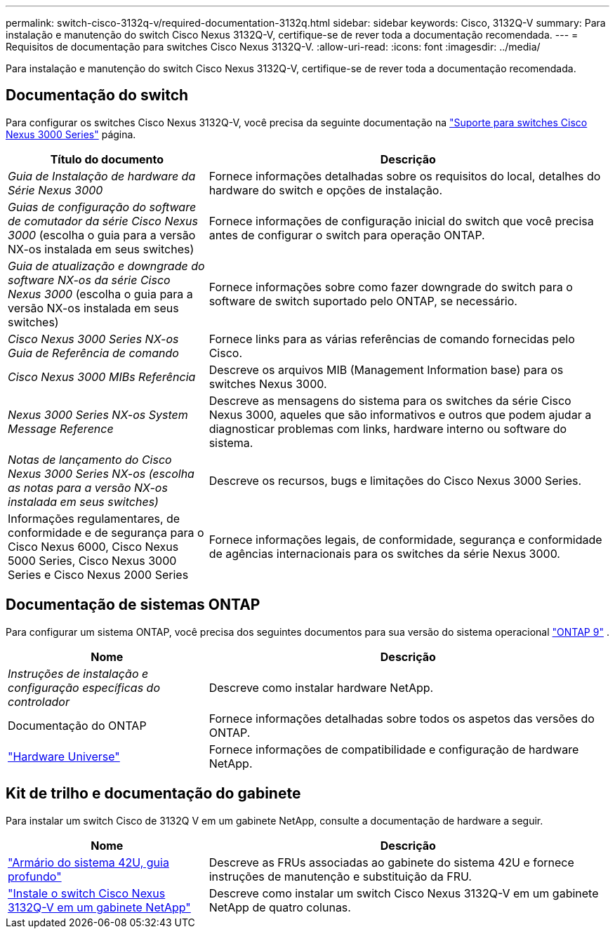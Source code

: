 ---
permalink: switch-cisco-3132q-v/required-documentation-3132q.html 
sidebar: sidebar 
keywords: Cisco, 3132Q-V 
summary: Para instalação e manutenção do switch Cisco Nexus 3132Q-V, certifique-se de rever toda a documentação recomendada. 
---
= Requisitos de documentação para switches Cisco Nexus 3132Q-V.
:allow-uri-read: 
:icons: font
:imagesdir: ../media/


[role="lead"]
Para instalação e manutenção do switch Cisco Nexus 3132Q-V, certifique-se de rever toda a documentação recomendada.



== Documentação do switch

Para configurar os switches Cisco Nexus 3132Q-V, você precisa da seguinte documentação na https://www.cisco.com/c/en/us/support/switches/nexus-3000-series-switches/series.html["Suporte para switches Cisco Nexus 3000 Series"^] página.

[cols="1,2"]
|===
| Título do documento | Descrição 


 a| 
_Guia de Instalação de hardware da Série Nexus 3000_
 a| 
Fornece informações detalhadas sobre os requisitos do local, detalhes do hardware do switch e opções de instalação.



 a| 
_Guias de configuração do software de comutador da série Cisco Nexus 3000_ (escolha o guia para a versão NX-os instalada em seus switches)
 a| 
Fornece informações de configuração inicial do switch que você precisa antes de configurar o switch para operação ONTAP.



 a| 
_Guia de atualização e downgrade do software NX-os da série Cisco Nexus 3000_ (escolha o guia para a versão NX-os instalada em seus switches)
 a| 
Fornece informações sobre como fazer downgrade do switch para o software de switch suportado pelo ONTAP, se necessário.



 a| 
_Cisco Nexus 3000 Series NX-os Guia de Referência de comando_
 a| 
Fornece links para as várias referências de comando fornecidas pelo Cisco.



 a| 
_Cisco Nexus 3000 MIBs Referência_
 a| 
Descreve os arquivos MIB (Management Information base) para os switches Nexus 3000.



 a| 
_Nexus 3000 Series NX-os System Message Reference_
 a| 
Descreve as mensagens do sistema para os switches da série Cisco Nexus 3000, aqueles que são informativos e outros que podem ajudar a diagnosticar problemas com links, hardware interno ou software do sistema.



 a| 
_Notas de lançamento do Cisco Nexus 3000 Series NX-os (escolha as notas para a versão NX-os instalada em seus switches)_
 a| 
Descreve os recursos, bugs e limitações do Cisco Nexus 3000 Series.



 a| 
Informações regulamentares, de conformidade e de segurança para o Cisco Nexus 6000, Cisco Nexus 5000 Series, Cisco Nexus 3000 Series e Cisco Nexus 2000 Series
 a| 
Fornece informações legais, de conformidade, segurança e conformidade de agências internacionais para os switches da série Nexus 3000.

|===


== Documentação de sistemas ONTAP

Para configurar um sistema ONTAP, você precisa dos seguintes documentos para sua versão do sistema operacional  https://docs.netapp.com/ontap-9/index.jsp["ONTAP 9"^] .

[cols="1,2"]
|===
| Nome | Descrição 


 a| 
_Instruções de instalação e configuração específicas do controlador_
 a| 
Descreve como instalar hardware NetApp.



 a| 
Documentação do ONTAP
 a| 
Fornece informações detalhadas sobre todos os aspetos das versões do ONTAP.



 a| 
https://hwu.netapp.com["Hardware Universe"^]
 a| 
Fornece informações de compatibilidade e configuração de hardware NetApp.

|===


== Kit de trilho e documentação do gabinete

Para instalar um switch Cisco de 3132Q V em um gabinete NetApp, consulte a documentação de hardware a seguir.

[cols="1,2"]
|===
| Nome | Descrição 


 a| 
https://library.netapp.com/ecm/ecm_download_file/ECMM1280394["Armário do sistema 42U, guia profundo"^]
 a| 
Descreve as FRUs associadas ao gabinete do sistema 42U e fornece instruções de manutenção e substituição da FRU.



 a| 
link:install-cisco-nexus-3132qv.html["Instale o switch Cisco Nexus 3132Q-V em um gabinete NetApp"^]
 a| 
Descreve como instalar um switch Cisco Nexus 3132Q-V em um gabinete NetApp de quatro colunas.

|===